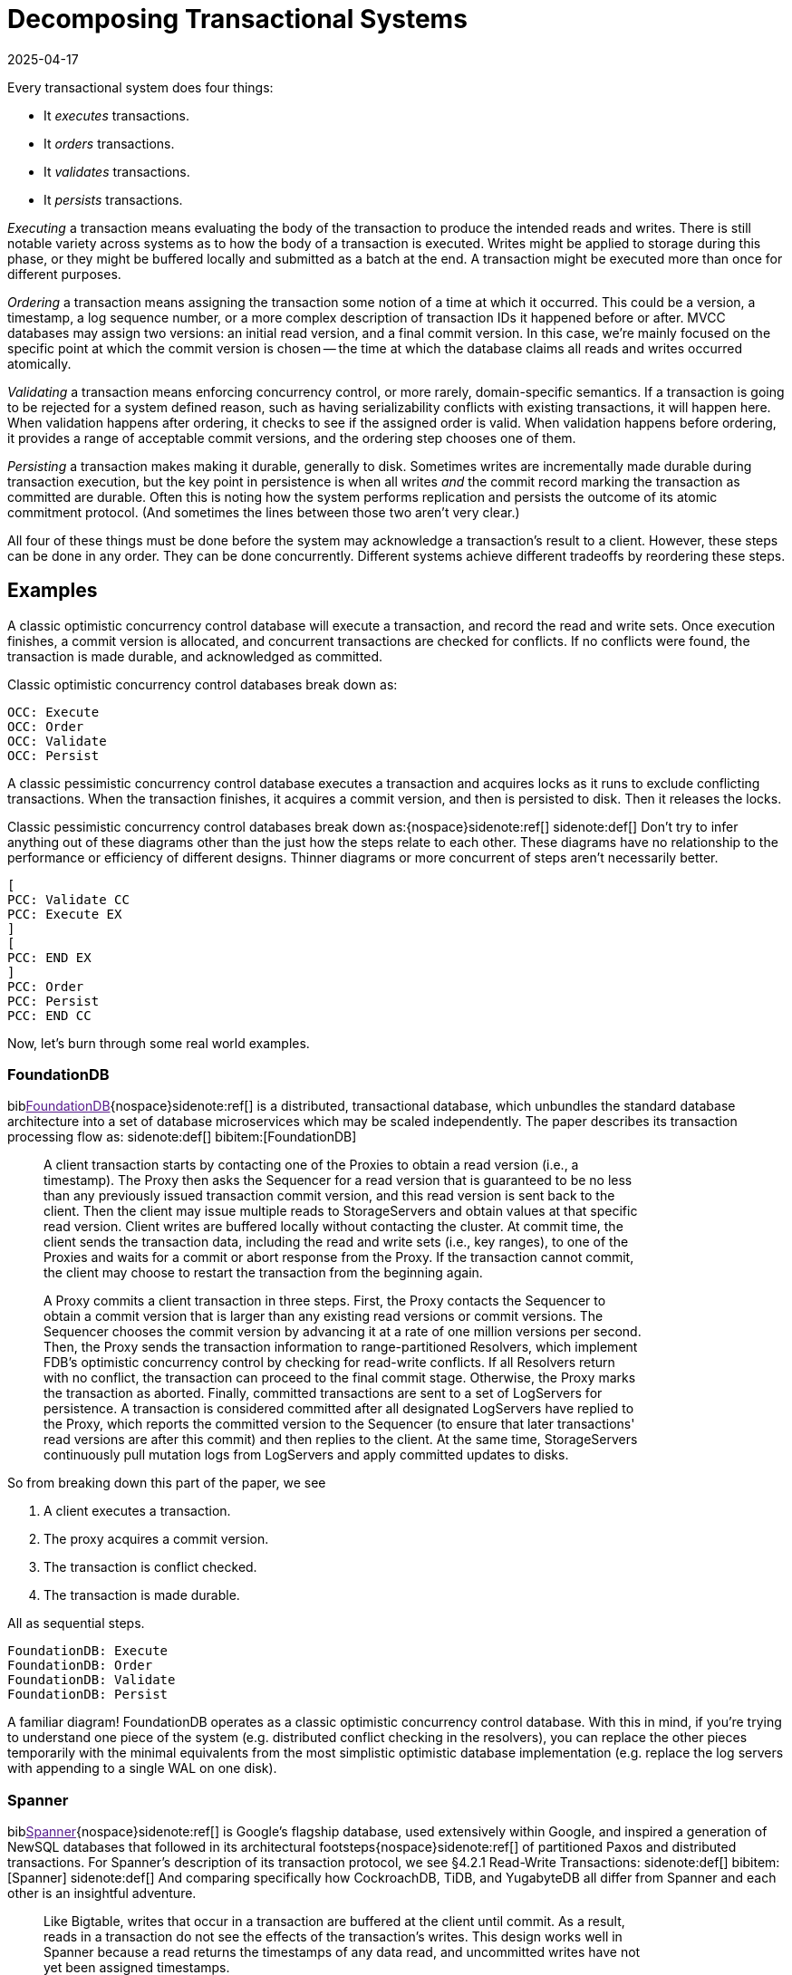 = Decomposing Transactional Systems
:revdate: 2025-04-17
:bibtex-file: 2025-decomposing-transactional-systems.bib
:page-hook-preamble: false
:page-aside: With thanks to Stu Hood, Giorgos Xanthakis, Phil Eaton, and Devan Benz for early reads and feedback.
:page-hook: Every transactional system must execute, order, validate, and persist transactions.

:section: §

Every transactional system does four things:

* It _executes_ transactions.
* It _orders_ transactions.
* It _validates_ transactions.
* It _persists_ transactions.

_Executing_ a transaction means evaluating the body of the transaction to produce the intended reads and writes.  There is still notable variety across systems as to how the body of a transaction is executed.  Writes might be applied to storage during this phase, or they might be buffered locally and submitted as a batch at the end.  A transaction might be executed more than once for different purposes.

_Ordering_ a transaction means assigning the transaction some notion of a time at which it occurred.  This could be a version, a timestamp, a log sequence number, or a more complex description of transaction IDs it happened before or after.  MVCC databases may assign two versions: an initial read version, and a final commit version. In this case, we're mainly focused on the specific point at which the commit version is chosen -- the time at which the database claims all reads and writes occurred atomically.

_Validating_ a transaction means enforcing concurrency control, or more rarely, domain-specific semantics.  If a transaction is going to be rejected for a system defined reason, such as having serializability conflicts with existing transactions, it will happen here.  When validation happens after ordering, it checks to see if the assigned order is valid.  When validation happens before ordering, it provides a range of acceptable commit versions, and the ordering step chooses one of them.

_Persisting_ a transaction makes making it durable, generally to disk.  Sometimes writes are incrementally made durable during transaction execution, but the key point in persistence is when all writes _and_ the commit record marking the transaction as committed are durable.  Often this is noting how the system performs replication and persists the outcome of its atomic commitment protocol.  (And sometimes the lines between those two aren't very clear.)

All four of these things must be done before the system may acknowledge a transaction's result to a client.  However, these steps can be done in any order.  They can be done concurrently.  Different systems achieve different tradeoffs by reordering these steps.

////
two benefits:
- gives a place to start in analyzing a complex system
- replace the parts you're not working through with the simplest equivalents
////

== Examples

A classic optimistic concurrency control database will execute a transaction, and record the read and write sets.  Once execution finishes, a commit version is allocated, and concurrent transactions are checked for conflicts.  If no conflicts were found, the transaction is made durable, and acknowledged as committed.  

Classic optimistic concurrency control databases break down as:

[dbdiag-spans]
----
OCC: Execute
OCC: Order
OCC: Validate
OCC: Persist
----

A classic pessimistic concurrency control database executes a transaction and acquires locks as it runs to exclude conflicting transactions.  When the transaction finishes, it acquires a commit version, and then is persisted to disk.  Then it releases the locks.

Classic pessimistic concurrency control databases break down as:{nospace}sidenote:ref[]
[.aside]#sidenote:def[] Don't try to infer anything out of these diagrams other than the just how the steps relate to each other.  These diagrams have no relationship to the performance or efficiency of different designs.  Thinner diagrams or more concurrent of steps aren't necessarily better.#

[dbdiag-spans]
----
[
PCC: Validate CC
PCC: Execute EX
]
[
PCC: END EX
]
PCC: Order
PCC: Persist
PCC: END CC
----

Now, let's burn through some real world examples.

++++
<style>
blockquote {
    padding-right: 120px;
}
/* Styling for each annotation widget (line + label) */
.annotation-widget {
    position: absolute; /* Positioned relative to annotations-container */
    right: 10px;      /* Positioned from the right edge of the container */
    width: 90px;      /* Takes up most of the container width */
    display: flex;
    align-items: center; /* Vertically center content (line and label) */
    pointer-events: auto;
    /* top and height will be set by JavaScript */
}

/* Styling the vertical line */
.annotation-line {
    display: inline-block; /* Allow height and border */
    height: 100%;          /* Takes the full height of the parent widget */
    border-left: 2px solid #555; /* Create the line using a border */
    margin-right: 8px;     /* Space between line and label */
    flex-shrink: 0;        /* Prevent line from shrinking if label is long */
}
/* Common styles for the horizontal serifs (top/bottom lines) */
.annotation-line::before,
.annotation-line::after {
    content: ''; /* Required for pseudo-elements to show */
    position: absolute;
    background-color: #555; /* Same color as the border */
    width: 6px;  /* Width/length of the horizontal serif */
    height: 2px; /* Thickness of the serif (match border-left thickness) */
    /* Position the serifs relative to the main element's border */
    left: -6px; /* Move left by the width of the serif */
                /* Adjust if border-thickness changes */
}

/* Position the top serif */
.annotation-line::before {
    top: 0;
    /* Optional slight adjustment for visual alignment with border*/
    /* top: -1px; */
}

/* Position the bottom serif */
.annotation-line::after {
    bottom: 0;
     /* Optional slight adjustment for visual alignment with border*/
    /* bottom: -1px; */
}
</style>
<script>
class_to_label_mapping = {
    "txn-execute": "Execute",
    "txn-order": "Order",
    "txn-validate": "Validate",
    "txn-persist": "Persist"
};
document.addEventListener('DOMContentLoaded', () => {
    const blockquotes = document.querySelectorAll('div.quoteblock');

    if (!blockquotes) {
        console.error("Required wrapper or container elements not found.");
        return;
    }

    main_element = document.querySelector('main');
    if (main_element === null) {
        console.error("main element not found");
        return;
    }

    function createAnnotations() {
        baseline = main_element.getBoundingClientRect().top;
        blockquotes.forEach( annotationsContainer => {
            annotationsContainer
                .querySelectorAll('.annotation-widget')
                .forEach(element => annotationsContainer.removeChild(element));

            const annotatedElements = annotationsContainer.querySelectorAll('.txn-execute, .txn-order, .txn-validate, .txn-persist');
            annotatedElements.forEach(element => {
                const elementClasses = element.getAttribute("class").split(" ");
                var labels = [];
                var offset = false;
                elementClasses.forEach(classname => {
                    if (classname == '.offset-left') {
                        offset = true;
                    } else {
                        labels.push(class_to_label_mapping[classname])
                    }
                });
                const label = labels.join("\n");

                // --- Calculate Position and Height (No changes here) ---
                const elemRect = element.getBoundingClientRect();
                const top = elemRect.top - baseline;
                const height = element.offsetHeight;

                // --- Create Annotation Widget ---
                const widget = document.createElement('div');
                widget.className = 'annotation-widget';
                widget.style.top = `${top}px`;
                // Set height of the widget to match the text span's height
                widget.style.height = `${height}px`;
                console.log(`${elementClasses} top=${elemRect.top} baseline=${baseline} newtop=${top} height=${height}`)

                // --- Create Vertical Line Element ---
                const line = document.createElement('span'); // Simple span is enough
                line.className = 'annotation-line';
                if (offset) { line.style.marginLeft = '-5px'; }
                // CSS handles the actual line drawing and height:100%

                // --- Create Label ---
                const labelSpan = document.createElement('span');
                labelSpan.className = 'annotation-label';
                labelSpan.textContent = label;

                // --- Assemble ---
                widget.appendChild(line); // Add the line element
                widget.appendChild(labelSpan);
                annotationsContainer.appendChild(widget);
            });
        });
        console.log('-----')
    }

    // --- Debounce function for resize (No changes here) ---
    function debounce(func, wait = 50) {
        let timeout;
        return function(...args) {
            clearTimeout(timeout);
            timeout = setTimeout(() => func.apply(this, args), wait);
        };
    }
    let debounced = debounce(createAnnotations);
    
    // Run once asides are inlined or not.
    document.addEventListener('asidesPositioned', debounced);

    // Re-create annotations on window resize
    window.addEventListener('resize', debounced);
    const detailsElements = document.querySelectorAll("details");
    detailsElements.forEach(function (element) {
        element.addEventListener("toggle", createAnnotations);
    });
});
</script>
++++

=== FoundationDB

biblink:[FoundationDB]{nospace}sidenote:ref[] is a distributed, transactional database, which unbundles the standard database architecture into a set of database microservices which may be scaled independently.  The paper describes its transaction processing flow as:
[.aside]#sidenote:def[] bibitem:[FoundationDB]#

[quote]
____
A client transaction starts by contacting one of the Proxies to obtain
a read version (i.e., a timestamp). The Proxy then asks the Sequencer
for a read version that is guaranteed to be no less than any
previously issued transaction commit version, and this read version
is sent back to the client. [.txn-execute]#Then the client may issue multiple reads
to StorageServers and obtain values at that specific read version.
Client writes are buffered locally without contacting the cluster.#
At commit time, the client sends the transaction data, including
the read and write sets (i.e., key ranges), to one of the Proxies
and waits for a commit or abort response from the Proxy. If the
transaction cannot commit, the client may choose to restart the
transaction from the beginning again.

A Proxy commits a client transaction in three steps. [.txn-order]#First, the
Proxy contacts the Sequencer to obtain a commit version that is
larger than any existing read versions or commit versions.# The
Sequencer chooses the commit version by advancing it at a rate of
one million versions per second. [.txn-validate]#Then, the Proxy sends the transaction
information to range-partitioned Resolvers, which implement
FDB's optimistic concurrency control by checking for read-write
conflicts#. If all Resolvers return with no conflict, the transaction
can proceed to the final commit stage. Otherwise, the Proxy marks
the transaction as aborted. [.txn-persist]#Finally, committed transactions are sent
to a set of LogServers for persistence#. A transaction is considered
committed after all designated LogServers have replied to the
Proxy, which reports the committed version to the Sequencer (to
ensure that later transactions' read versions are after this commit)
and then replies to the client. At the same time, StorageServers
continuously pull mutation logs from LogServers and apply committed
updates to disks.
____

So from breaking down this part of the paper, we see

. A client executes a transaction.
. The proxy acquires a commit version.
. The transaction is conflict checked.
. The transaction is made durable.

All as sequential steps.

[dbdiag-spans]
----
FoundationDB: Execute
FoundationDB: Order
FoundationDB: Validate
FoundationDB: Persist
----

A familiar diagram!  FoundationDB operates as a classic optimistic concurrency control database.  With this in mind, if you're trying to understand one piece of the system (e.g. distributed conflict checking in the resolvers), you can replace the other pieces temporarily with the minimal equivalents from the most simplistic optimistic database implementation (e.g. replace the log servers with appending to a single WAL on one disk).

=== Spanner

biblink:[Spanner]{nospace}sidenote:ref[] is Google's flagship database, used extensively within Google, and inspired a generation of NewSQL databases that followed in its architectural footsteps{nospace}sidenote:ref[] of partitioned Paxos and distributed transactions.  For Spanner's description of its transaction protocol, we see {section}4.2.1 Read-Write Transactions:
[.aside]#sidenote:def[] bibitem:[Spanner]#
[.aside]#sidenote:def[] And comparing specifically how CockroachDB, TiDB, and YugabyteDB all differ from Spanner and each other is an insightful adventure.#

[quote]
____
Like Bigtable, writes that occur in a transaction are
buffered at the client until commit. As a result, reads
in a transaction do not see the effects of the transaction's
writes. This design works well in Spanner because a read
returns the timestamps of any data read, and uncommitted writes have not yet been assigned timestamps.

Reads within read-write transactions use wound-wait to avoid deadlocks.
[.txn-execute.txn-validate]#The client issues reads
to the leader replica of the appropriate group, which
acquires read locks and then reads the most recent
data. While a client transaction remains open, it sends
keepalive messages to prevent participant leaders from
timing out its transaction. When a client has completed
all reads and buffered all writes, it begins two-phase
commit.# The client chooses a coordinator group and
sends a commit message to each participant's leader with
the identity of the coordinator and any buffered writes.
Having the client drive two-phase commit avoids sending data twice across wide-area links.

[.txn-validate]#A non-coordinator-participant leader first acquires
write locks.# It then chooses a prepare timestamp that
must be larger than any timestamps it has assigned to previous transactions (to preserve monotonicity), and logs a
prepare record through Paxos. Each participant then notifies the coordinator of its prepare timestamp.

The coordinator leader also first acquires write locks,
but skips the prepare phase. [.txn-order]#It chooses a timestamp for
the entire transaction after hearing from all other participant leaders.# The commit timestamp s must be greater or
equal to all prepare timestamps (to satisfy the constraints
discussed in Section 4.1.3), greater than TT.now().latest
at the time the coordinator received its commit message,
and greater than any timestamps the leader has assigned
to previous transactions (again, to preserve monotonicity). [.txn-persist]#The coordinator leader then logs a commit record
through Paxos (or an abort if it timed out while waiting
on the other participants).#

Before allowing any coordinator replica to apply
the commit record, the coordinator leader waits until
TT.after(s), so as to obey the commit-wait rule described
in Section 4.1.2. Because the coordinator leader chose s
based on TT.now().latest, and now waits until that timestamp is guaranteed to be in the past, the expected wait
is at least 2 * epsilon. This wait is typically overlapped with
Paxos communication. After commit wait, the coordinator sends the commit timestamp to the client and all
other participant leaders. Each participant leader logs the
transaction's outcome through Paxos. [.txn-validate]#All participants
apply at the same timestamp and then release locks.#
____

Spanner is a bit more complicated, partly because lock-related operations involved in transaction validation are stretched across the whole text.  It also tries to trick you by talking about details out of execution order, so make sure to always read closely for "then" to give hints on the ordering of the steps.

. The execute and validate steps seem to be intertwined, as read locks are acquired while the transaction executes.
. Writes are buffered until the client is ready to commit.
. Two-phase commit is started to check if the transaction can commit on all participants.
. After the coordinator has heard all of the minimum required timestamps from its participants during the two-phase commit's prepare, it decides the final commit version.
. The transaction is then made durable.
. Finally, read and write locks are released.

Drawing this out, Spanner looks like:

[dbdiag-spans]
----
[
Spanner: Validate CC
Spanner: Execute EX
]
[
Spanner: END EX
]
Spanner: Order
Spanner: Persist
Spanner: END CC
----

Oh hey, it still looks exactly like a classic pessimistic concurrency control database.  So despite the significantly more complicated explanation of how transactions are executed, it's reasonable to approach the paper from the viewpoint of "How does this end up being equal to SERIALIZABLE MySQL?", and you can think through how the two systems differ piece by piece.

=== TAPIR

biblink:[TAPIR]{nospace}sidenote:ref[] is a strictly serializable database advertising itself as an improvement on Spanner that can commit transactions with better latency and throughput through the use of its novel replication protocol. The core of TAPIR is described in {section}5.2.1:
[.aside]#sidenote:def[] bibitem:[TAPIR]#

[quote]
____
[.txn-execute]#We begin with TAPIR's protocol for executing transactions.#

1. For `Write(key, object)`, the client buffers `key` and `object` in
the write set until commit and returns immediately.
2. For `Read(key)`, if `key` is in the transaction's write set, the
client returns `object` from the write set. If the transaction
has already read `key`, it returns a cached copy. Otherwise,
the client sends `Read(key)` to the replica.
3. On receiving `Read`, the replica returns `object` and `version`,
where `object` is the latest version of `key` and `version` is the
timestamp of the transaction that wrote that version.
4. On response, the client puts `(key, version)` into the transaction's read set and returns `object` to the application.

Once the application calls Commit or Abort, the execution
phase finishes. To commit, the TAPIR client coordinates
across all participants -- the shards that are responsible for
the keys in the read or write set -- to find a single timestamp,
consistent with the strict serial order of transactions, to assign
the transaction's reads and writes, as follows:

1. [.txn-order]#The TAPIR client selects a proposed timestamp.# Proposed
timestamps must be unique, so clients use a tuple of their
local time and their client id.
2. The TAPIR client invokes `Prepare(txn, timestamp)` as an
IR consensus operation, where `timestamp` is the proposed
timestamp and `txn` includes the transaction id (`txn.id`)
and the transaction read (`txn.read set`) and write sets
(`txn.write set`). The client invokes Prepare on all participants
through IR as a consensus operations.
3. Each TAPIR replica that receives Prepare (invoked by IR
through ExecConsensus) first checks its transaction log for
`txn.id`. If found, it returns PREPARE-OK if the transaction
committed or ABORT if the transaction aborted.
4. Otherwise, the replica checks if txn.id is already in its
prepared list. If found, it returns PREPARE-OK.
5. [.txn-validate]#Otherwise, the replica runs TAPIR's OCC validation
checks, which check for conflicts with the transaction's
read and write sets at timestamp, shown in Figure 8.#
6. Once the TAPIR client receives results from all shards, the
client sends `Commit(txn, timestamp)` if all shards replied
PREPARE-OK or `Abort(txn, timestamp)` if any shards
replied ABORT or ABSTAIN. If any shards replied RETRY,
then the client retries with a new proposed timestamp (up
to a set limit of retries).
7. [.txn-persist]#On receiving a Commit, the TAPIR replica: (1) commits the
transaction to its transaction log, (2) updates its versioned
store with w, (3) removes the transaction from its prepared
list (if it is there), and (4) responds to the client.#
8. On receiving a Abort, the TAPIR replica: (1) logs the
abort, (2) removes the transaction from its prepared list (if
it is there), and (3) responds to the client.
____

Which initially feels like a lot of description to work through, but it breaks down into separable pieces pretty well:

. The transaction is executed.
. The clients picks a proposed commit timestamp.
. Each replica then concurrently runs an OCC check and persists the data to the prepare log.

pick a proposed timestamp", which is used for transaction commit, so Order goes next.  The core of the TAPIR protocol then describes each replica concurrently running an OCC check (Validate) followed by  (Durable), we'll say those are concurrent operations. Thus, our diagram looks like:

[dbdiag-spans]
----
TAPIR: Execute
TAPIR: Order
[
TAPIR: Validate CC
TAPIR: Durable DR
]
TAPIR: END CC
TAPIR: END DR
----

This also highlights the key aspect of TAPIR: its blending of the concurrency control validation and commit outcome persistence protocols.

Tangentially, TAPIR was the inspiration behind this way of decomposing databases, as it included a nice diagram which I occasionally fell back to when reading papers I struggled to make sense of:

image::tapir-diagram.png[embed=true,align=center]

And this taxonomy is just adding transaction execution, and looking at how those layers are executed across a dimension of time as well.

=== Calvin

biblink:[Calvin]{nospace}sidenote:ref[] is the iconic system for deterministic databases, and subsequent papers improving on various aspects of its design all share the same overall characteristics.  In {section}3 System Architecture, Calvin's architecture is introduced as:
[.aside]#sidenote:def[] bibitem:[Calvin]#

[quote]
____
The essence of Calvin lies in separating the system into three separate layers of processing:

• [.txn-order]#The sequencing layer (or “sequencer”) intercepts transactional inputs and places them into a global transactional input
sequence#—this sequence will be the order of transactions to
which all replicas will ensure serial equivalence during their
execution. [.txn-persist]#The sequencer therefore also handles the replication and logging of this input sequence.#
• The scheduling layer (or “scheduler”) [.txn-validate.txn-execute]#orchestrates transaction execution using a deterministic locking scheme to guarantee equivalence to the serial order specified by the sequencing layer while allowing transactions to be executed concurrently by a pool of transaction execution threads#. (Although
they are shown below the scheduler components in Figure 1,
these execution threads conceptually belong to the scheduling layer.)
• The storage layer handles all physical data layout. Calvin
transactions access data using a simple CRUD interface; any
storage engine supporting a similar interface can be plugged
into Calvin fairly easily.
____

This means Calvin breaks down as:

. Sequence the transaction into a global log.
. Make the log durable.
. Take locks to know when one can safely execute in the serial order despite concurrency.
. Execute the transaction.
. Drop all locks acquired.

[dbdiag-spans]
----
Calvin: Order
Calvin: Persist
Calvin: Validate CC
Calvin: Execute
Calvin: END CC
----

Calvin is the most well known example of a database which does *not* execute transactions before committing them. It gains some significant advantages from this, in that its commit process is completely immune to contention in the workload, and some disadvantages, in that long running transactions will stall any later committed transactions from executing.

=== CURP

biblink:[CommutativeRaft]{nospace}sidenote:ref[] defines a Consistent Unordered Replication Protocol (CURP), that allows clients to replicate requests that have not yet been ordered, as long as they are commutative. Stitching together a few paragraphs from {section}3.2 Normal operation:
[.aside]#sidenote:def[] bibitem:[CommutativeRaft]#

[quote]
____
Client interaction with masters is generally the same as it
would be without CURP. [.txn-execute]#Clients send update RPC requests
to masters.# If a client cannot receive a response, it retries the
update RPC. If the master crashes, the client may retry the
RPC with a different server.

For 1 RTT updates, masters return to clients before replication to
backups. [.txn-persist]#To ensure durability, clients directly record
their requests to witnesses concurrently while waiting for
responses from masters. Once all f witnesses have accepted
the requests, clients are assured that the requests will survive
master crashes, so clients complete the operations with the
results returned from masters.#

[.txn-validate]#A witness accepts a new record RPC from a client only
if the new operation is commutative with all operations that
are currently saved in the witness. If the new request doesn't
commute with one of the existing requests, the witness must
reject the record RPC since the witness has no way to order
the two noncommutative operations consistent with the
execution order in masters. For example, if a witness already
accepted “x←1”, it cannot accept “x←5”.#

Each of f witnesses operates independently; witnesses
need not agree on either ordering or durability of operations.
In an asynchronous network, record RPCs may arrive at
witnesses in different order, which can cause witnesses to
accept and reject different sets of operations. However, this
does not endanger consistency. First, as mentioned in §3.2.1,
a client can proceed without waiting for sync to backups
only if all f witnesses accepted its record RPCs. Second,
requests in each witness are required to be commutative
independently, and only one witness is selected and used
during recovery (described in §3.3).

The role of masters in CURP is similar to their role in
traditional primary-backup replications. Masters in CURP
receive, serialize, and execute all update RPC requests from
clients. [.txn-order]#If an executed operation updates the system state, the
master synchronizes (syncs) its current state with backups by
replicating the updated value or the log of ordered operations.#
____

Thus, we can decompose CURP into its pieces:

. Clients read from the master and send the writes to both the leader and all the followers of a replication group.
. Each replica concurrently checks for conflicts and records the transaction locally.
. After replying to the client, the transactions are ordered.

Thus, we have:

[dbdiag-spans]
----
CURP: Execute
[
CURP: Validate CC
CURP: Persist DR
]
[
CURP: END DR
CURP: END CC
]
CURP: Order
----

Which also very nicely shows how CURP is rather unique: ordering transactions is the last thing that it does, and ordering transactions last is how it derives all of its advantages.


=== TicToc

biblink:[TicToc]{nospace}sidenote:ref[] introduces itself as a new transaction protocol that assigns read and write timestamps to data items and uses them to lazily compute a valid commit timestamp for each transaction. Doing so removes the need for centralized timestamp allocation, and commits transactions that would be aborted by conventional timestamp ordering schemes.
[.aside]#sidenote:def[] bibitem:[TicToc]#

Sounds cool.  Stitching together some pieces of text from {section}3.2 Protocol Specification so that they read well in order, the transaction protocol is described as:

[quote]
____
[.txn-execute]#In the read phase, the DBMS maintains a separate read set and write set of tuples for each transaction. During this phase, accessed tuples are
copied to the read set and modified tuples are written to the write
set, which is only visible to the current transaction. Each entry in
the read or write set is encoded as {tuple, data, wts, rts}, where
tuple is a pointer to the tuple in the database, data is the data value
of the tuple, and wts and rts are the timestamps copied from the tuple when it was accessed by the transaction. For a read set entry, TicToc maintains the invariant that the version is valid from wts to rts in timestamp order.#

The first step of the validation phase is to lock
all the tuples in the transaction's write set in their primary key order
to prevent other transactions from updating the rows concurrently.
Using this fixed locking order guarantees that there are no deadlocks with other transactions committing at the same time.

[.txn-order]#The second step in the validation phase is to compute the transaction's commit timestamp from the timestamps stored within each
tuple entry in its read/write sets.# For a
tuple in the read set but not in the write set, the commit timestamp
should be no less than its wts since the tuple would have a different version before this timestamp. For a tuple in the transaction's
write set, however, the commit timestamp needs to be no less than
its current rts + 1 since the previous version was valid till rts.

[.txn-validate.txn-order]#In the last step, the algorithm validates the tuples in the transaction's read set. If the transaction's commit_ts is less than or equal
to the rts of the read set entry, then the invariant wts ≤ commit_ts
≤ rts holds. This means that the tuple version read by the transaction is valid at commit_ts, and thus no further action is required.
If the entry's rts is less than commit_ts, however, it is not clear
whether the local value is still valid or not at commit_ts. It is possible that another transaction has modified the tuple at a logical time
between the local rts and commit_ts, which means the transaction
has to abort. Otherwise, if no other transaction has modified the
tuple, rts can be extended to be greater than or equal to commit_ts,
making the version valid at commit_ts.#

[.txn-persist]#Finally, if all of the tuples that the transaction accessed pass validation, then the transaction enters the write phase. In this phase the transaction's write set is written to the database.#
____

And so breaking that down, we see:

. The transaction is executed, with writes buffered until commit.
. _While_ the transaction executes, timestamps are recorded which narrow the possible range of commit versions.
. Once validation begins, a final commit timestamp is chosen and checked for conflicts.
. If all other steps are successful, the transaction is finally persisted.

Thus, the diagram looks something like:

[dbdiag-spans]
----
[
TicToc: Execute EX
TicToc: Order OD
]
TicToc: END EX
TicToc: Validate CC
TicToc: END OD
TicToc: END CC
TicToc: Persist
----

TicToc does _dynamic timestamp assignment_.  Instead of choosing a choosing a timestamp before execution, or proposing a timestamp right before commit, it narrows ranges of possible commit timestamps as it executes.

== Homework

With this in mind, here's a completely arbitrary sampling{nospace}sidenote:ref[] of some further systems from the top of my mind which all do transaction processing in rather different ways that you can use for practice:
[.aside]#sidenote:def[] Feel free to link:/about.html[send me] your favorite wacky transaction processing papers for inclusion too!#

* https://www.vldb.org/pvldb/vol12/p1471-fan.pdf[Ocean Vista: Gossip-Based Visibility Control for Speedy Geo-Distributed Transactions]
* https://www.usenix.org/conference/osdi23/presentation/eldeeb[Chardonnay: Fast and General Datacenter Transactions for On-Disk Databases]
* https://rescrv.net/papers/warp-tech-report.pdf[Warp: Lightweight Multi-Key Transactions for Key-Value Stores]
* https://www.usenix.org/system/files/conference/osdi14/osdi14-paper-mu.pdf[Extracting More Concurrency from Distributed Transactions] (ROCOCO)
* https://www.usenix.org/system/files/conference/atc12/atc12-final118.pdf[Granola: Low-Overhead Distributed Transaction Coordination]
* https://dl.acm.org/doi/pdf/10.1145/3318464.3386134[CockroachDB: The Resilient Geo-Distributed SQL Database]
** But start with https://www.cockroachlabs.com/docs/stable/architecture/transaction-layer[the transaction layer docs], and then add the parallel commit and read restarts optimizations as a later step.

== Composing Transactional Systems

A fun part of such a decomposition is that it can be inverted to raise fun questions.  Draw any made up diagram of a possible ordering or interleaving of execute, order, validate, and persist.  Now answer the question: how would I need to design a database such that it would decompose to this diagram?

From all the possible orderings and sets of concurrently executing steps, there's at least 74 different types of databases that can exist.  We've covered only a few of those, but each of them derives some interesting property from its different ordering of the steps of transaction processing.  Looking for a novel transactional system to build and publish about?  Find an ordering which hasn't been well explored in the literature before, design a system that executes transactions in that fashion, and then figure out what it's uniquely good and bad at.

.A Big List of Every Possible Ordering
[%collapsible]
====
----
Execute -> Order -> Persist -> Validate
Execute -> Order -> Validate -> Persist
Execute -> Persist -> Order -> Validate
Execute -> Persist -> Validate -> Order
Execute -> Validate -> Order -> Persist
Execute -> Validate -> Persist -> Order
Order -> Execute -> Persist -> Validate
Order -> Execute -> Validate -> Persist
Order -> Persist -> Execute -> Validate
Order -> Persist -> Validate -> Execute
Order -> Validate -> Execute -> Persist
Order -> Validate -> Persist -> Execute
Persist -> Execute -> Order -> Validate
Persist -> Execute -> Validate -> Order
Persist -> Order -> Execute -> Validate
Persist -> Order -> Validate -> Execute
Persist -> Validate -> Execute -> Order
Persist -> Validate -> Order -> Execute
Validate -> Execute -> Order -> Persist
Validate -> Execute -> Persist -> Order
Validate -> Order -> Execute -> Persist
Validate -> Order -> Persist -> Execute
Validate -> Persist -> Execute -> Order
Validate -> Persist -> Order -> Execute

{Execute, Order} -> Persist -> Validate
Execute -> {Persist, Order} -> Validate
Execute -> Order -> {Persist, Validate}
{Execute, Order} -> Validate -> Persist
Execute -> {Order, Validate} -> Persist
{Persist, Execute} -> Order -> Validate
Execute -> Persist -> {Order, Validate}
{Persist, Execute} -> Validate -> Order
Execute -> {Persist, Validate} -> Order
{Execute, Validate} -> Order -> Persist
Execute -> Validate -> {Persist, Order}
{Execute, Validate} -> Persist -> Order
Order -> {Persist, Execute} -> Validate
Order -> Execute -> {Persist, Validate}
Order -> {Execute, Validate} -> Persist
{Persist, Order} -> Execute -> Validate
Order -> Persist -> {Execute, Validate}
{Persist, Order} -> Validate -> Execute
Order -> {Persist, Validate} -> Execute
{Order, Validate} -> Execute -> Persist
Order -> Validate -> {Persist, Execute}
{Order, Validate} -> Persist -> Execute
Persist -> {Execute, Order} -> Validate
Persist -> Execute -> {Order, Validate}
Persist -> {Execute, Validate} -> Order
Persist -> Order -> {Execute, Validate}
Persist -> {Order, Validate} -> Execute
{Persist, Validate} -> Execute -> Order
Persist -> Validate -> {Execute, Order}
{Persist, Validate} -> Order -> Execute
Validate -> {Execute, Order} -> Persist
Validate -> Execute -> {Persist, Order}
Validate -> {Persist, Execute} -> Order
Validate -> Order -> {Persist, Execute}
Validate -> {Persist, Order} -> Execute
Validate -> Persist -> {Execute, Order}

{Execute, Order} -> {Persist, Validate}
{Execute, Validate} -> {Persist, Order}
{Persist, Execute} -> {Order, Validate}
{Persist, Order} -> {Execute, Validate}
{Order, Validate} -> {Persist, Execute}
{Persist, Validate} -> {Execute, Order}

Execute -> {Order, Persist, Validate}
{Order, Persist, Validate} -> Execute
Order -> {Execute, Persist, Validate}
{Execute, Persist, Validate} -> Order
Persist -> {Execute, Order, Validate}
{Execute, Order, Validate} -> Persist
Validate -> {Execute, Order, Persist}
{Execute, Order, Persist} -> Validate

{Execute, Order, Persist, Validate}
----
====
